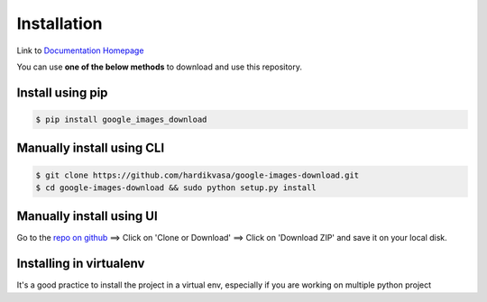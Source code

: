 ============
Installation
============

Link to `Documentation Homepage <https://google-images-download.readthedocs.io/en/latest/index.html>`__

You can use **one of the below methods** to download and use this repository.

Install using pip
-----------------

.. code-block:: bash

    $ pip install google_images_download


Manually install using CLI
--------------------------

.. code-block:: bash

    $ git clone https://github.com/hardikvasa/google-images-download.git
    $ cd google-images-download && sudo python setup.py install


Manually install using UI
-------------------------

Go to the `repo on github <https://github.com/hardikvasa/google-images-download>`__ ==> Click on 'Clone or Download' ==> Click on 'Download ZIP' and save it on your local disk.

Installing in virtualenv
-------------------------
It's a good practice to install the project in a virtual env, especially if you are working on multiple python project

.. code-block:: bash
    $ python3 -m venv google
    $ cd google
    $ source bin/activate
    (google) $ git clone git@github.com:vandanabhandari/google-images-download.git
    (google) $ cd google-images-download/
    (google) $ pip install google_images_download